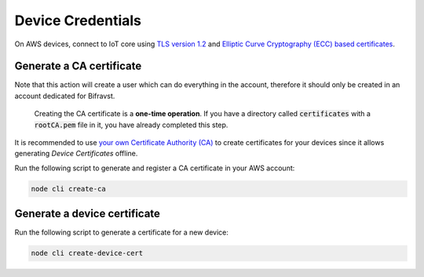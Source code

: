 ================================================================================
Device Credentials
================================================================================

On AWS devices, connect to IoT core using `TLS version
1.2 <https://docs.aws.amazon.com/iot/latest/developerguide/iot-security-identity.html>`_
and `Elliptic Curve Cryptography (ECC) based certificates <https://aws.amazon.com/blogs/iot/elliptic-curve-cryptography-and-forward-secrecy-support-in-aws-iot-3/>`_.

Generate a CA certificate
================================================================================

Note that this action will create a user which can do
everything in the account, therefore it should only be created in an
account dedicated for Bifravst.

    Creating the CA certificate is a **one-time operation**. If
    you have  a directory called :code:`certificates` with a
    :code:`rootCA.pem` file in it, you have already completed this step.

It is recommended to use `your own Certificate Authority
(CA) <https://docs.aws.amazon.com/iot/latest/developerguide/device-certs-your-own.html>`_
to create certificates for your devices since it allows generating
*Device Certificates* offline.

Run the following script to generate and register a CA certificate in your
AWS account:

.. code-block:: bash

    node cli create-ca

Generate a device certificate
================================================================================

Run the following script to generate a certificate for a new device:

.. code-block:: bash

    node cli create-device-cert
